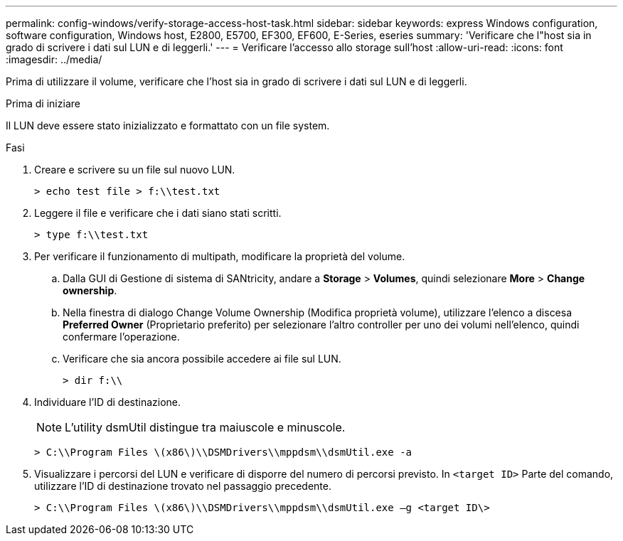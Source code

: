 ---
permalink: config-windows/verify-storage-access-host-task.html 
sidebar: sidebar 
keywords: express Windows configuration, software configuration, Windows host, E2800, E5700, EF300, EF600, E-Series, eseries 
summary: 'Verificare che l"host sia in grado di scrivere i dati sul LUN e di leggerli.' 
---
= Verificare l'accesso allo storage sull'host
:allow-uri-read: 
:icons: font
:imagesdir: ../media/


[role="lead"]
Prima di utilizzare il volume, verificare che l'host sia in grado di scrivere i dati sul LUN e di leggerli.

.Prima di iniziare
Il LUN deve essere stato inizializzato e formattato con un file system.

.Fasi
. Creare e scrivere su un file sul nuovo LUN.
+
[listing]
----
> echo test file > f:\\test.txt
----
. Leggere il file e verificare che i dati siano stati scritti.
+
[listing]
----
> type f:\\test.txt
----
. Per verificare il funzionamento di multipath, modificare la proprietà del volume.
+
.. Dalla GUI di Gestione di sistema di SANtricity, andare a *Storage* > *Volumes*, quindi selezionare *More* > *Change ownership*.
.. Nella finestra di dialogo Change Volume Ownership (Modifica proprietà volume), utilizzare l'elenco a discesa *Preferred Owner* (Proprietario preferito) per selezionare l'altro controller per uno dei volumi nell'elenco, quindi confermare l'operazione.
.. Verificare che sia ancora possibile accedere ai file sul LUN.
+
[listing]
----
> dir f:\\
----


. Individuare l'ID di destinazione.
+

NOTE: L'utility dsmUtil distingue tra maiuscole e minuscole.

+
[listing]
----
> C:\\Program Files \(x86\)\\DSMDrivers\\mppdsm\\dsmUtil.exe -a
----
. Visualizzare i percorsi del LUN e verificare di disporre del numero di percorsi previsto. In `<target ID>` Parte del comando, utilizzare l'ID di destinazione trovato nel passaggio precedente.
+
[listing]
----
> C:\\Program Files \(x86\)\\DSMDrivers\\mppdsm\\dsmUtil.exe –g <target ID\>
----


